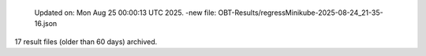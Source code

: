   Updated on: Mon Aug 25 00:00:13 UTC 2025.
  -new file: OBT-Results/regressMinikube-2025-08-24_21-35-16.json
 
17 result files (older than 60 days) archived.

